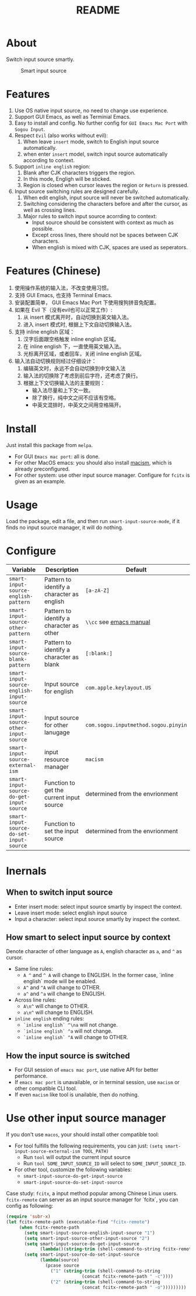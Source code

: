 #+TITLE: README
[[https://melpa.org/#/smart-input-source][file:https://melpa.org/packages/smart-input-source-badge.svg]]

* About
Switch input source smartly.

#+CAPTION: Smart input source
[[./screenshots/smart-input-source.gif]]

* Features
1. Use OS native input source, no need to change use experience.
2. Support GUI Emacs, as well as Terminial Emacs.
3. Easy to install and config. No further config for ~GUI Emacs Mac Port~ with
   ~Sogou Input~.
4. Respect ~Evil~ (also works without evil):
   1) When leave ~insert~ mode, switch to English input source automatically.
   2) when enter ~insert~ model, switch input source automatically according to
      context.
5. Support ~inline english~ region:
   1) Blank after CJK characters triggers the region.
   2) In this mode, Engligh will be sticked.
   3) Region is closed when cursor leaves the region or ~Return~ is pressed.
6. Input source switching rules are designed carefully.
   1) When edit english, input source will never be switched automatically.
   2) Switching considering the characters before and after the cursor, as well
      as crossing lines.
   3) Major rules to switch input source acorrding to context:
      - Input source should be consistent with context as much as possible.
      - Except cross lines, there should not be spaces between CJK characters.
      -  When english is mixed with CJK, spaces are used as seperators.
* Features (Chinese)
1. 使用操作系统的输入法，不改变使用习惯。
2. 支持 GUI Emacs, 也支持 Terminal Emacs.
3. 安装配置简单， GUI Emacs Mac Port 下使用搜狗拼音免配置。
4. 如果在 Evil 下（没有evil也可以正常工作）:
   1) 从 insert 模式离开时，自动切换到英文输入法。
   2) 进入 insert 模式时, 根据上下文自动切换输入法。
5. 支持 inline english 区域：
   1) 汉字后面跟空格触发 inline english 区域。
   2) 在 inline english 下，一直使用英文输入法。
   3) 光标离开区域，或者回车，关闭 inline english 区域。
6. 输入法自动切换规则经过仔细设计：
   1) 编辑英文时，永远不会自动切换到中文输入法
   2) 输入法的切换除了考虑到前后字符，还考虑了换行。
   3) 根据上下文切换输入法的主要规则：
      - 输入法尽量和上下文一致。
      - 除了换行，纯中文之间不应该有空格。
      - 中英文混排时，中英文之间用空格隔开。

* Install
Just install this package from ~melpa~.
- For GUI ~Emacs mac port~: all is done.
- For other MacOS emacs: you should also install [[https://github.com/laishulu/macism][macism]], which is already
  preconfigured.
- For other system: use other input source manager. Configure for ~fcitx~ is
  given as an example.
* Usage
Load the package, edit a file, and then run ~smart-input-source-mode~, if it finds no input source manager, it will do nothing.
* Configure

| Variable                                       | Description                                | Default                              |
|------------------------------------------------+--------------------------------------------+--------------------------------------|
| ~smart-input-source-english-pattern~      | Pattern to identify a character as english | ~[a-zA-Z]~                           |
| ~smart-input-source-other-pattern~        | Pattern to identify a character as other   | ~\\cc~ see [[https://www.gnu.org/software/emacs/manual/html_node/emacs/Regexp-Backslash.html][emacs manual]]              |
| ~smart-input-source-blank-pattern~        | Pattern to identify a character as blank   | ~[:blank:]~                          |
| ~smart-input-source-english-input-source~ | Input source for english                   | ~com.apple.keylayout.US~             |
| ~smart-input-source-other-input-source~   | Input source for other lanugage            | ~com.sogou.inputmethod.sogou.pinyin~ |
| ~smart-input-source-external-ism~         | input resource manager                     | ~macism~                             |
| ~smart-input-source-do-get-input-source~  | Function to get the current input source   | determined from the envrionment      |
| ~smart-input-source-do-set-input-source~  | Function to set the input source           | determined from the envrionment      |
|------------------------------------------------+--------------------------------------------+--------------------------------------|

* Inernals
** When to switch input source
- Enter insert mode: select input source smartly by inspect the context.
- Leave insert mode: select english input source
- Input a character: select input source smartly by inspect the context.
** How smart to select input source by context
Denote character of other language as ~A~, english character as ~a~, and ~^~ as cursor.

- Same line rules:
  - ~A ^~ and ~^ A~ will change to ENGLISH. In the former case, `inline english`
    mode will be enabled.
  - ~A^~ and ~^A~ will change to OTHER.
  - ~a^~ and ~^a~ will change to ENGLISH.
- Across line rules:
  - ~A\n^~ will change to OTHER.
  - ~a\n^~ will change to ENGLISH.
- ~inline english~ ending rules:
  - ~`inline english` ^\na~ will not change.
  - ~`inline english` ^a~ will not change.
  - ~`inline english` ^A~ will change to OTHER.
** How the input source is switched
- For GUI session of ~emacs mac port~, use native API for better performance.
- If ~emacs mac port~ is unavailable, or in terminal session, use ~macism~ or
  other compatible CLI tool.
- If even ~macism~ like tool is unailable, then do nothing.
* Use other input source manager
If you don't use ~macos~, your should install other compatible tool:
  - For tool fulfills the following requirements, you can just:
    ~(setq smart-input-source-external-ism TOOL_PATH)~
    - Run ~tool~ will output the current input source
    - Run ~tool SOME_INPUT_SOURCE_ID~ will select to ~SOME_INPUT_SOURCE_ID~.
  - For other tool, customize the following variables:
    - ~smart-input-source-do-get-input-source~
    - ~smart-input-source-do-set-input-source~

Case study: ~fcitx~, a input method popular among Chinese Linux users.
~fcitx-remote~ can server as an input source manager for `fcitx`, you can config
as following:
#+BEGIN_SRC lisp
(require 'subr-x)
(let fcitx-remote-path (executable-find "fcitx-remote")
     (when fcitx-remote-path
       (setq smart-input-source-english-input-source "1")
       (setq smart-input-source-other-input-source "2")
       (setq smart-input-source-do-get-input-source
             (lambda()(string-trim (shell-command-to-string fcitx-remote-path))))
       (setq smart-input-source-do-set-input-source
             (lambda(source)
               (pcase source
                 ("1" (string-trim (shell-command-to-string
                             (concat fcitx-remote-path " -c"))))
                 ("2" (string-trim (shell-command-to-string
                             (concat fcitx-remote-path " -o")))))))))
#+END_SRC
